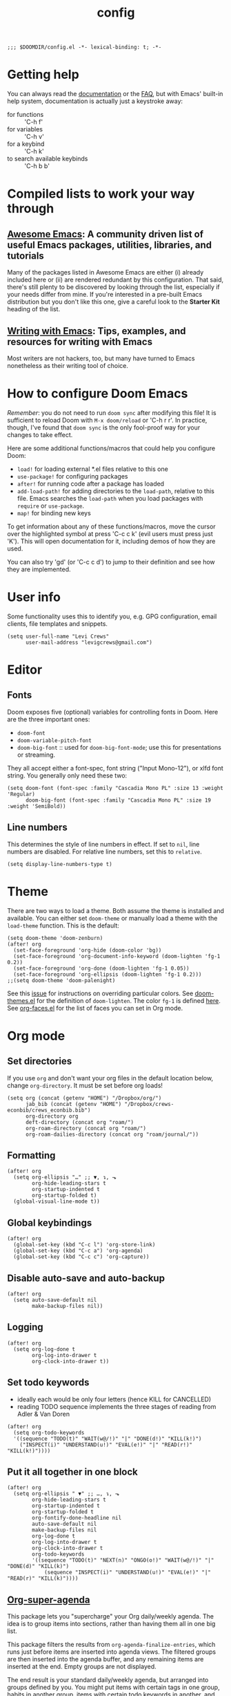 #+TITLE: config
#+DESCRIPTION: My private Doom Emacs configuration

#+BEGIN_SRC elisp
;;; $DOOMDIR/config.el -*- lexical-binding: t; -*-
#+END_SRC

* Getting help
You can always read the [[https://github.com/hlissner/doom-emacs/blob/develop/docs/index.org][documentation]] or the [[https://github.com/hlissner/doom-emacs/blob/develop/docs/faq.org][FAQ]], but with Emacs' built-in help system, documentation is actually just a keystroke away:
- for functions :: 'C-h f'
- for variables :: 'C-h v'
- for a keybind :: 'C-h k'
- to search available keybinds :: 'C-h b b'
* Compiled lists to work your way through
** [[https://github.com/emacs-tw/awesome-emacs][Awesome Emacs]]: A community driven list of useful Emacs packages, utilities, libraries, and tutorials
Many of the packages listed in Awesome Emacs are either (i) already included here or (ii) are rendered redundant by this configuration. That said, there's still plenty to be discovered by looking through the list, especially if your needs differ from mine. If you're interested in a pre-built Emacs distribution but you don't like this one, give a careful look to the *Starter Kit* heading of the list.
** [[https://github.com/thinkhuman/writingwithemacs][Writing with Emacs]]: Tips, examples, and resources for writing with Emacs
Most writers are not hackers, too, but many have turned to Emacs nonetheless as their writing tool of choice.
* How to configure Doom Emacs
/Remember/: you do not need to run =doom sync= after modifying this file! It is sufficient to reload Doom with =M-x doom/reload= or 'C-h r r'. In practice, though, I've found that =doom sync= is the only fool-proof way for your changes to take effect.

Here are some additional functions/macros that could help you configure Doom:
- =load!= for loading external *.el files relative to this one
- =use-package!= for configuring packages
- =after!= for running code after a package has loaded
- =add-load-path!= for adding directories to the =load-path=, relative to
  this file. Emacs searches the =load-path= when you load packages with
  =require= or =use-package=.
- =map!= for binding new keys

To get information about any of these functions/macros, move the cursor over
the highlighted symbol at press 'C-c c k' (evil users must press just 'K').
This will open documentation for it, including demos of how they are used.

You can also try 'gd' (or 'C-c c d') to jump to their definition and see how
they are implemented.

* User info
Some functionality uses this to identify you, e.g. GPG configuration, email
clients, file templates and snippets.

#+BEGIN_SRC elisp
(setq user-full-name "Levi Crews"
      user-mail-address "levigcrews@gmail.com")
#+END_SRC

* Editor
** Fonts
Doom exposes five (optional) variables for controlling fonts in Doom. Here
are the three important ones:
+ =doom-font=
+ =doom-variable-pitch-font=
+ =doom-big-font= :: used for =doom-big-font-mode=; use this for presentations or streaming.
They all accept either a font-spec, font string ("Input Mono-12"), or xlfd font string.
You generally only need these two:

#+BEGIN_SRC elisp
(setq doom-font (font-spec :family "Cascadia Mono PL" :size 13 :weight 'Regular)
      doom-big-font (font-spec :family "Cascadia Mono PL" :size 19 :weight 'SemiBold))
#+END_SRC

** Line numbers
This determines the style of line numbers in effect. If set to =nil=, line
numbers are disabled. For relative line numbers, set this to =relative=.
#+BEGIN_SRC elisp
(setq display-line-numbers-type t)
#+END_SRC

* Theme
There are two ways to load a theme. Both assume the theme is installed and
available. You can either set =doom-theme= or manually load a theme with the
=load-theme= function. This is the default:

#+BEGIN_SRC elisp
(setq doom-theme 'doom-zenburn)
(after! org
  (set-face-foreground 'org-hide (doom-color 'bg))
  (set-face-foreground 'org-document-info-keyword (doom-lighten 'fg-1 0.2))
  (set-face-foreground 'org-done (doom-lighten 'fg-1 0.05))
  (set-face-foreground 'org-ellipsis (doom-lighten 'fg-1 0.2)))
;;(setq doom-theme 'doom-palenight)
#+END_SRC

See this [[https://github.com/hlissner/emacs-doom-themes/issues/216][issue]] for instructions on overriding particular colors. See [[https://github.com/hlissner/emacs-doom-themes/blob/89a22c954e4989e3bc0abe4dd9cf8b7e95826140/doom-themes.el][doom-themes.el]] for the definition of =doom-lighten=. The color ~fg-1~ is defined [[https://github.com/hlissner/emacs-doom-themes/pull/447/commits/c44bfee1d9e2e1732ca5b36fbc13e0149f846a6a][here]]. See [[https://github.com/tkf/org-mode/blob/master/lisp/org-faces.el][org-faces.el]] for the list of faces you can set in Org mode.

* Org mode
** Set directories
If you use =org= and don't want your org files in the default location below, change =org-directory=. It must be set before org loads!
#+BEGIN_SRC elisp
(setq org (concat (getenv "HOME") "/Dropbox/org/")
      jab_bib (concat (getenv "HOME") "/Dropbox/crews-econbib/crews_econbib.bib")
      org-directory org
      deft-directory (concat org "roam/")
      org-roam-directory (concat org "roam/")
      org-roam-dailies-directory (concat org "roam/journal/"))
#+END_SRC

** Formatting
#+begin_src elisp :tangle no
(after! org
  (setq org-ellipsis "…" ;; ▼, ↴, ⬎
        org-hide-leading-stars t
        org-startup-indented t
        org-startup-folded t)
  (global-visual-line-mode t))
#+end_src

** Global keybindings
#+begin_src elisp
(after! org
  (global-set-key (kbd "C-c l") 'org-store-link)
  (global-set-key (kbd "C-c a") 'org-agenda)
  (global-set-key (kbd "C-c c") 'org-capture))
#+end_src

** Disable auto-save and auto-backup
#+begin_src elisp :tangle no
(after! org
  (setq auto-save-default nil
        make-backup-files nil))
#+end_src

** Logging
#+begin_src elisp :tangle no
(after! org
  (setq org-log-done t
        org-log-into-drawer t
        org-clock-into-drawer t))
#+end_src

** Set todo keywords
- ideally each would be only four letters (hence KILL for CANCELLED)
- reading TODO sequence implements the three stages of reading from Adler & Van Doren
#+begin_src elisp :tangle no
(after! org
  (setq org-todo-keywords
  '((sequence "TODO(t)" "WAIT(w@/!)" "|" "DONE(d!)" "KILL(k!)")
    ("INSPECT(i)" "UNDERSTAND(u!)" "EVAL(e!)" "|" "READ(r!)" "KILL(k!)"))))
#+end_src

** Put it all together in one block
#+BEGIN_SRC elisp
(after! org
  (setq org-ellipsis " ▼" ;; …, ↴, ⬎
        org-hide-leading-stars t
        org-startup-indented t
        org-startup-folded t
        org-fontify-done-headline nil
        auto-save-default nil
        make-backup-files nil
        org-log-done t
        org-log-into-drawer t
        org-clock-into-drawer t
        org-todo-keywords
        '((sequence "TODO(t)" "NEXT(n)" "ONGO(o!)" "WAIT(w@/!)" "|" "DONE(d)" "KILL(k)")
            (sequence "INSPECT(i)" "UNDERSTAND(u!)" "EVAL(e!)" "|" "READ(r)" "KILL(k)"))))
#+END_SRC

** [[https://github.com/alphapapa/org-super-agenda][Org-super-agenda]]
This package lets you "supercharge" your Org daily/weekly agenda. The idea is to group items into sections, rather than having them all in one big list.

This package filters the results from =org-agenda-finalize-entries=, which runs just before items are inserted into agenda views. The filtered groups are then inserted into the agenda buffer, and any remaining items are inserted at the end. Empty groups are not displayed.

The end result is your standard daily/weekly agenda, but arranged into groups defined by you. You might put items with certain tags in one group, habits in another group, items with certain todo keywords in another, and items with certain priorities in another. The possibilities are only limited by the grouping functions.

The primary use of this package is for the daily/weekly agenda, made by the org-agenda-list command, but it also works for other agenda views, like org-tags-view, org-todo-list, org-search-view, etc. See the official set of examples [[https://github.com/alphapapa/org-super-agenda/blob/master/examples.org][here]].

/Note again/: =org-super-agenda= does *not* collect items! It only groups items that are collected by =org-agenda= or [[https://github.com/alphapapa/org-ql][=org-ql=]], which provides an easier way to write queries to generate agenda-like views. So if your Agenda command or =org-ql= query does not collect certain items, they will not be displayed, regardless of what =org-super-agenda= groups you configure.

The following custom agenda view combines two =org-super-agenda= filters in a [[https://orgmode.org/manual/Block-agenda.html][block agenda]].

*** TODO [[https://orgmode.org/manual/Tracking-your-habits.html#Tracking-your-habits][habits]]
- daily initiation
- GitHub commit
- nightly shut down
- chastity
- weekly review
- quarterly review
- annual review
*** TODO what custom views do I want?
**** proposed groups
- the schedule for today (DOs and DUEs + clocked time)
- habits
- SYSTEM (reading, gardening, maintenance, etc.)
- research projects (publication pipeline)
  + NEXT or ONGO
  + any reading headlines (INSPECT, UNDERSTAND, EVAL)
- teaching + service: NEXT or ONGO
- upcoming seminars?
- home: NEXT or ONGO
- all other NEXT or ONGO
**** potential add-ons
- will tags or categories play a role?
  + categories are (by default) just the filename in which the TODO is stored
- effort estimates?
- show clocked tasks in the clock-view?
*** code
#+begin_src elisp
(use-package! org-super-agenda
  :after org-agenda
  :init
  (setq org-agenda-restore-windows-after-quit t
        org-agenda-start-with-log-mode t ;; show clocked and closed tasks in agenda
        org-agenda-span 'week
        org-agenda-start-on-weekday 1 ;; 0 for Sunday, 1 for Monday
        org-agenda-skip-scheduled-if-done t
        org-agenda-skip-deadline-if-done t
        org-agenda-include-deadlines t
        org-agenda-breadcrumbs-separator " ❱ "
        org-agenda-block-separator nil
        org-agenda-compact-blocks t)
  (setq org-agenda-custom-commands
        '(("c" "Super view"
           ((agenda "" ((org-agenda-span 'day)
                        (org-agenda-start-day nil)
                        (org-agenda-overriding-header "")
                        (org-super-agenda-groups
                         '((:name "Lagging"
                            :scheduled past
                            :deadline past)
                           (:name "Today"
                            :time-grid t
                            :log t ;; clocked and closed
                            :date today ;; meetings
                            :scheduled today ;; DOs vs DUEs (deadlines)
                            :deadline today)
                           (:name "Upcoming"
                            :scheduled future
                            :deadline future)))))
            (todo "NEXT|ONGO" ((org-agenda-overriding-header "")
                         (org-super-agenda-groups
                          '((:name "Habits"
                             :habit t)
                            (:name "Research pipeline"
                             :file-path "[^a-z0-9]p-[a-z0-9]*\\.org")
                            (:name "Teaching + Service"
                             :file-path ("econ27000-intl\\.org" "bus33503-mfge\\.org" "service-econ\\.org"))
                            (:name "SysAdmin"
                             :file-path ("foreman\\.org" "system.*\\.org"))
                            (:name "Home"
                             :file-path "home\\.org")))))))))
  :config
  (org-super-agenda-mode))
#+end_src
** [[https://github.com/org-roam/org-roam][Org-roam]]
Org-roam is a plain-text knowledge management system.
See the manual [[https://www.orgroam.com/manual.html][here]].
#+begin_src elisp
(use-package! org-roam
  :after deft org
  :bind (("C-c n t" . org-roam-today)
         :map org-mode-map
         (("C-c n b" . org-roam) ;; call this to show backlinks in side-buffer
          ("C-c n u" . org-roam-update-buffer)
          ("C-c n l" . org-roam-get-linked-files)
          ("C-c n i" . org-roam-insert)
          ("C-c n r" . org-roam-random-note)))
  :custom
  (org-roam-tag-sources '(prop last-directory))
  (org-roam-dailies-capture-templates
      '(("d" "default" entry
         #'org-roam-capture--get-point
         "* %?"
         :file-name "journal/%<%Y-%m-%d>"
         :head "#+title: %<%d-%B-%Y>\n\n"))))
#+end_src
** [[https://github.com/jrblevin/deft][Deft]]
Used to search through my org-roam files (daily entries + permanent notes).
Keep all of Doom's default settings, less evil keybindings.
File names are automatically set in ~kebab-case~ using the note's title.
~deft-recursive~ is turned on to search subdirectories.
The default note extension is ~.org~.
Use =C-c C-q= to quit!
#+begin_src elisp
(use-package! deft
  :after org
  :bind
  ("C-c n d" . deft))
#+end_src
* LaTeX
** Bibliography
Reftex has a variable that allow you to specify where it should find your bibliography file(s):
#+BEGIN_SRC elisp :tangle no
(after! org
  (setq reftex-default-bibliography "~/Dropbox/crews-econbib/crews_econbib.bib"))
#+END_SRC
** PDF viewer
#+BEGIN_SRC elisp :tangle no
(after! org
  (setq +latex-viewers '(zathura)))
#+END_SRC
